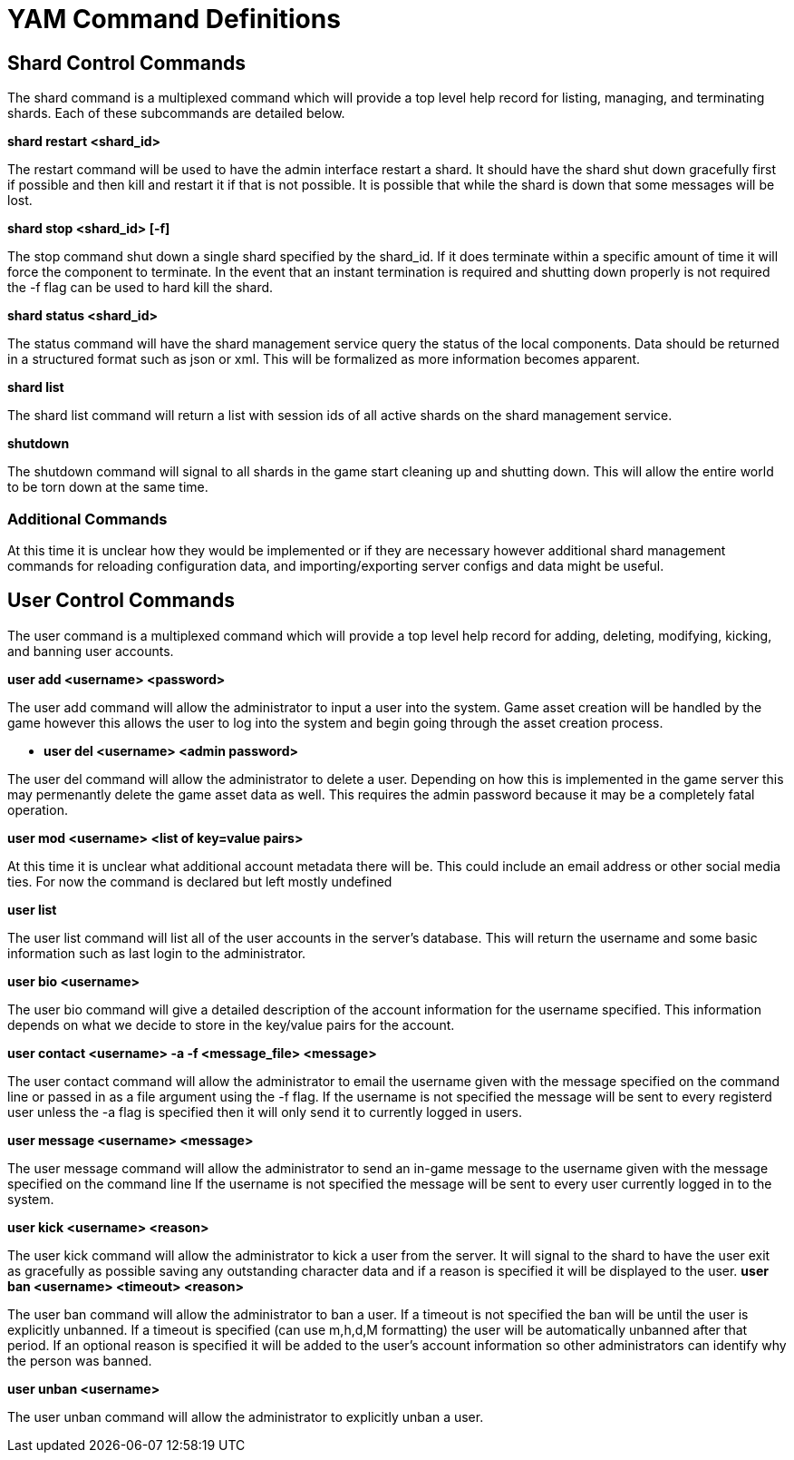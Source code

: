 = YAM Command Definitions

== Shard Control Commands

The shard command is a multiplexed command which will provide a top level
help record for listing, managing, and terminating shards. Each of these
subcommands are detailed below.


**++shard restart <shard_id>++**

The restart command will be used to have the admin interface restart a shard. It
should have the shard shut down gracefully first if possible and then kill and
restart it if that is not possible. It is possible that while the shard is down
that some messages will be lost.

**++shard stop <shard_id> [-f]++**

The stop command shut down a single shard specified by the shard_id. If it
does terminate within a specific amount of time it will force the component to
terminate. In the event that an instant termination is required and shutting
down properly is not required the -f flag can be used to hard kill the shard.

**++shard status <shard_id>++**

The status command will have the shard management service query the status of
the local components. Data should be returned in a structured format such as
json or xml. This will be formalized as more information becomes apparent.

**++shard list++**

The shard list command will return a list with session ids of all active
shards on the shard management service.

**++shutdown++**

The shutdown command will signal to all shards in the game start cleaning up and
shutting down. This will allow the entire world to be torn down at the same
time.

=== Additional Commands

At this time it is unclear how they would be implemented or if they are
necessary however additional shard management commands for reloading
configuration data, and importing/exporting server configs and data might be
useful.

== User Control Commands

The user command is a multiplexed command which will provide a top level help
record for adding, deleting, modifying, kicking, and banning user accounts.

**++user add <username> <password>++**

The user add command will allow the administrator to input a user into the
system. Game asset creation will be handled by the game however this allows the
user to log into the system and begin going through the asset creation process.

** **++user del <username> <admin password>++**

The user del command will allow the administrator to delete a user. Depending on
how this is implemented in the game server this may permenantly delete the game
asset data as well. This requires the admin password because it may be a
completely fatal operation.

**++user mod <username> <list of key=value pairs>++**

At this time it is unclear what additional account metadata there will be. This
could include an email address or other social media ties. For now the command
is declared but left mostly undefined

**++user list++**

The user list command will list all of the user accounts in the server's
database. This will return the username and some basic information such as last
login to the administrator.

**++user bio <username>++**

The user bio command will give a detailed description of the account information
for the username specified. This information depends on what we decide to store
in the key/value pairs for the account.

**++user contact <username> -a -f <message_file> <message>++**

The user contact command will allow the administrator to email the username
given with the message specified on the command line or passed in as a file
argument using the -f flag. If the username is not specified the message will be
sent to every registerd user unless the -a flag is specified then it will only
send it to currently logged in users.

**++user message <username> <message>++**

The user message command will allow the administrator to send an in-game message
to the username given with the message specified on the command line If the
username is not specified the message will be sent to every user currently
logged in to the system.

**++user kick <username> <reason>++**

The user kick command will allow the administrator to kick a user from the
server. It will signal to the shard to have the user exit as gracefully as
possible saving any outstanding character data and if a reason is specified it
will be displayed to the user.
**++user ban <username> <timeout> <reason>++**

The user ban command will allow the administrator to ban a user. If a timeout is
not specified the ban will be until the user is explicitly unbanned. If a
timeout is specified (can use m,h,d,M formatting) the user will be automatically
unbanned after that period. If an optional reason is specified it will be added
to the user's account information so other administrators can identify why the
person was banned.

**++user unban <username>++**

The user unban command will allow the administrator to explicitly unban a user.

